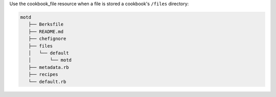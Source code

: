 .. The contents of this file are included in multiple slide decks.
.. This file should not be changed in a way that hinders its ability to appear in multiple slide decks.


Use the cookbook_file resource when a file is stored a cookbook's ``/files`` directory:

.. code-block:: python

   motd
      ├── Berksfile
      ├── README.md
      ├── chefignore
      ├── files
      │   └── default
      │       └── motd
      ├── metadata.rb
      ├── recipes
      └── default.rb
